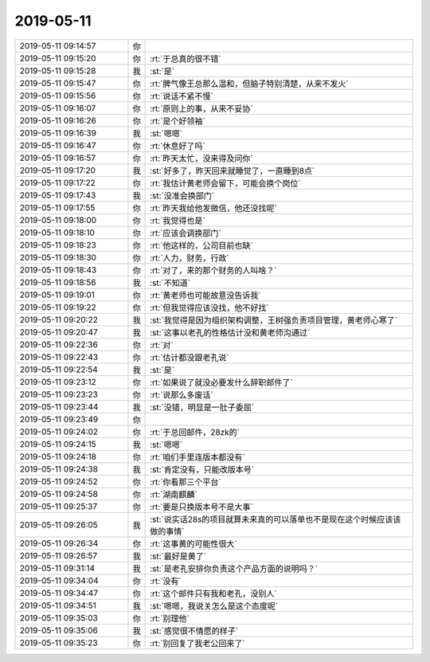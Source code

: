2019-05-11
-------------

.. list-table::
   :widths: 25, 1, 60

   * - 2019-05-11 09:14:57
     - 你
     - .. image:: /images/324802.jpg
          :width: 100px
   * - 2019-05-11 09:15:20
     - 你
     - :rt:`于总真的很不错`
   * - 2019-05-11 09:15:28
     - 我
     - :st:`是`
   * - 2019-05-11 09:15:47
     - 你
     - :rt:`脾气像王总那么温和，但脑子特别清楚，从来不发火`
   * - 2019-05-11 09:15:56
     - 你
     - :rt:`说话不紧不慢`
   * - 2019-05-11 09:16:07
     - 你
     - :rt:`原则上的事，从来不妥协`
   * - 2019-05-11 09:16:26
     - 你
     - :rt:`是个好领袖`
   * - 2019-05-11 09:16:39
     - 我
     - :st:`嗯嗯`
   * - 2019-05-11 09:16:47
     - 你
     - :rt:`休息好了吗`
   * - 2019-05-11 09:16:57
     - 你
     - :rt:`昨天太忙，没来得及问你`
   * - 2019-05-11 09:17:20
     - 我
     - :st:`好多了，昨天回来就睡觉了，一直睡到8点`
   * - 2019-05-11 09:17:22
     - 你
     - :rt:`我估计黄老师会留下，可能会换个岗位`
   * - 2019-05-11 09:17:43
     - 我
     - :st:`没准会换部门`
   * - 2019-05-11 09:17:55
     - 你
     - :rt:`昨天我给他发微信，他还没找呢`
   * - 2019-05-11 09:18:00
     - 你
     - :rt:`我觉得也是`
   * - 2019-05-11 09:18:10
     - 你
     - :rt:`应该会调换部门`
   * - 2019-05-11 09:18:23
     - 你
     - :rt:`他这样的，公司目前也缺`
   * - 2019-05-11 09:18:30
     - 你
     - :rt:`人力，财务，行政`
   * - 2019-05-11 09:18:43
     - 你
     - :rt:`对了，来的那个财务的人叫啥？`
   * - 2019-05-11 09:18:56
     - 我
     - :st:`不知道`
   * - 2019-05-11 09:19:01
     - 你
     - :rt:`黄老师也可能故意没告诉我`
   * - 2019-05-11 09:19:22
     - 你
     - :rt:`但我觉得应该没找，他不好找`
   * - 2019-05-11 09:20:22
     - 我
     - :st:`我觉得是因为组织架构调整，王树强负责项目管理，黄老师心寒了`
   * - 2019-05-11 09:20:47
     - 我
     - :st:`这事以老孔的性格估计没和黄老师沟通过`
   * - 2019-05-11 09:22:36
     - 你
     - :rt:`对`
   * - 2019-05-11 09:22:43
     - 你
     - :rt:`估计都没跟老孔说`
   * - 2019-05-11 09:22:54
     - 我
     - :st:`是`
   * - 2019-05-11 09:23:12
     - 你
     - :rt:`如果说了就没必要发什么辞职邮件了`
   * - 2019-05-11 09:23:23
     - 你
     - :rt:`说那么多废话`
   * - 2019-05-11 09:23:44
     - 我
     - :st:`没错，明显是一肚子委屈`
   * - 2019-05-11 09:23:49
     - 你
     - .. image:: /images/324832.jpg
          :width: 100px
   * - 2019-05-11 09:24:02
     - 你
     - :rt:`于总回邮件，28zk的`
   * - 2019-05-11 09:24:15
     - 我
     - :st:`嗯嗯`
   * - 2019-05-11 09:24:18
     - 你
     - :rt:`咱们手里连版本都没有`
   * - 2019-05-11 09:24:38
     - 我
     - :st:`肯定没有，只能改版本号`
   * - 2019-05-11 09:24:52
     - 你
     - :rt:`你看那三个平台`
   * - 2019-05-11 09:24:58
     - 你
     - :rt:`湖南麒麟`
   * - 2019-05-11 09:25:37
     - 你
     - :rt:`要是只换版本号不是大事`
   * - 2019-05-11 09:26:05
     - 我
     - :st:`说实话28s的项目就算未来真的可以落单也不是现在这个时候应该该做的事情`
   * - 2019-05-11 09:26:34
     - 你
     - :rt:`这事黄的可能性很大`
   * - 2019-05-11 09:26:57
     - 我
     - :st:`最好是黄了`
   * - 2019-05-11 09:31:14
     - 我
     - :st:`是老孔安排你负责这个产品方面的说明吗？`
   * - 2019-05-11 09:34:04
     - 你
     - :rt:`没有`
   * - 2019-05-11 09:34:47
     - 你
     - :rt:`这个邮件只有我和老孔，没别人`
   * - 2019-05-11 09:34:51
     - 我
     - :st:`嗯嗯，我说关怎么是这个态度呢`
   * - 2019-05-11 09:35:03
     - 你
     - :rt:`别理他`
   * - 2019-05-11 09:35:06
     - 我
     - :st:`感觉很不情愿的样子`
   * - 2019-05-11 09:35:23
     - 你
     - :rt:`别回复了我老公回来了`